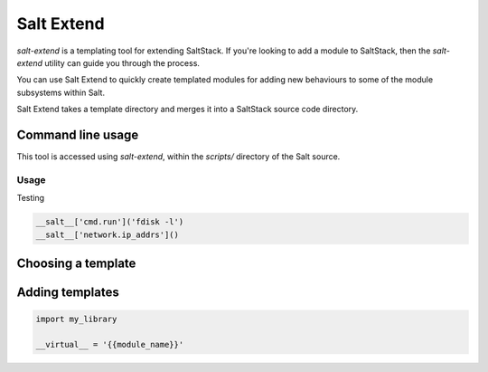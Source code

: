 ===========
Salt Extend
===========

`salt-extend` is a templating tool for extending SaltStack. If you're looking to add a module to
SaltStack, then the `salt-extend` utility can guide you through the process.

You can use Salt Extend to quickly create templated modules for adding new behaviours to some of the module subsystems within Salt.

Salt Extend takes a template directory and merges it into a SaltStack source code directory.

Command line usage
~~~~~~~~~~~~~~~~~~

This tool is accessed using `salt-extend`, within the `scripts/` directory of the Salt source.

Usage
-----

Testing

.. code-block:: python

    __salt__['cmd.run']('fdisk -l')
    __salt__['network.ip_addrs']()

Choosing a template
~~~~~~~~~~~~~~~~~~~

Adding templates
~~~~~~~~~~~~~~~~

.. code-block:: python

    import my_library
    
    __virtual__ = '{{module_name}}'
